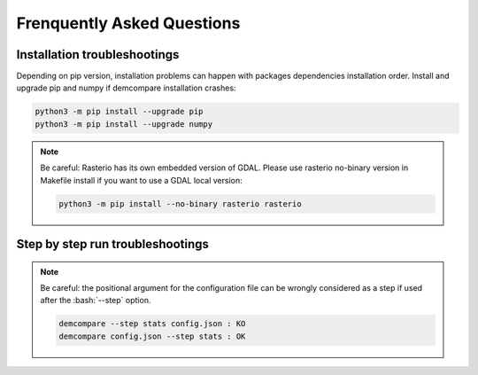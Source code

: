 .. _faq:

.. role:: bash(code)
   :language: bash


Frenquently Asked Questions
===========================

Installation troubleshootings
*****************************

Depending on pip version, installation problems can happen with packages dependencies installation order. Install and upgrade pip and numpy if demcompare installation crashes:

.. code-block:: bash

    python3 -m pip install --upgrade pip
    python3 -m pip install --upgrade numpy

.. note:: Be careful: Rasterio has its own embedded version of GDAL. Please use rasterio no-binary version in Makefile install if you want to use a GDAL local version:

    .. code-block:: bash

        python3 -m pip install --no-binary rasterio rasterio

Step by step run troubleshootings
*********************************

.. note::  Be careful: the positional argument for the configuration file can be wrongly considered as a step if used after the :bash:`--step` option.

    .. code-block:: bash

        demcompare --step stats config.json : KO
        demcompare config.json --step stats : OK

